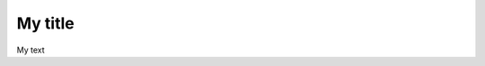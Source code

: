 .. title: Likes-dislikes, Agreeing-Disagree
.. slug: likes-dislikes-agreeing-disagree
.. date: 2015-04-10 15:08:59 UTC+02:00
.. tags: 
.. category:Expresions
.. link: 
.. description: 
.. type: text

My title
========

My text
